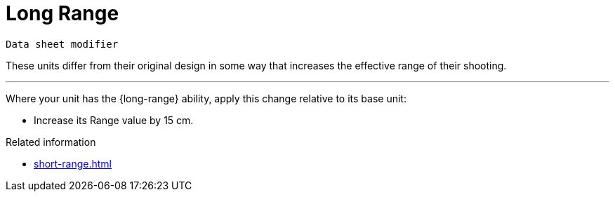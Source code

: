 = Long Range

`Data sheet modifier`

These units differ from their original design in some way that increases the effective range of their shooting.

---

Where your unit has the {long-range} ability, apply this change relative to its base unit:

* Increase its Range value by 15 cm.

.Related information
* xref:short-range.adoc[]